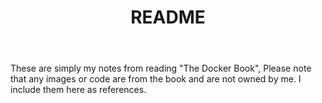 #+TITLE: README

These are simply my notes from reading "The Docker Book", Please note
that any images or code are from the book and are not owned by me. I
include them here as references.
